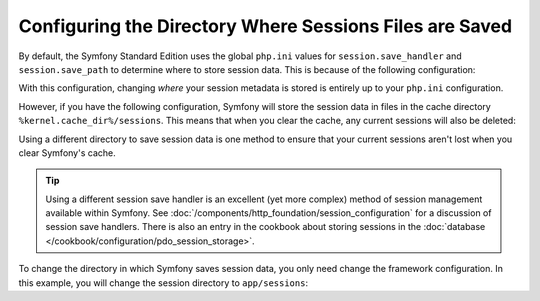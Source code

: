 .. index::
   single: Sessions, sessions directory

Configuring the Directory Where Sessions Files are Saved
========================================================

By default, the Symfony Standard Edition uses the global ``php.ini`` values
for ``session.save_handler`` and ``session.save_path`` to determine where
to store session data. This is because of the following configuration:

.. configuration-block::

    .. code-block:: yaml

        # app/config/config.yml
        framework:
            session:
                # handler_id set to null will use default session handler from php.ini
                handler_id: ~

    .. code-block:: xml

        <!-- app/config/config.xml -->
        <?xml version="1.0" encoding="UTF-8" ?>
        <container xmlns="http://symfony.com/schema/dic/services"
            xmlns:xsi="http://www.w3.org/2001/XMLSchema-instance"
            xmlns:framework="http://symfony.com/schema/dic/symfony"
            xsi:schemaLocation="http://symfony.com/schema/dic/services
                http://symfony.com/schema/dic/services/services-1.0.xsd
                http://symfony.com/schema/dic/symfony
                http://symfony.com/schema/dic/symfony/symfony-1.0.xsd"
        >
            <framework:config>
                <!-- handler-id set to null will use default session handler from php.ini -->
                <framework:session handler-id="null" />
            </framework:config>
        </container>

    .. code-block:: php

        // app/config/config.php
        $container->loadFromExtension('framework', array(
            'session' => array(
                // handler_id set to null will use default session handler from php.ini
                'handler_id' => null,
            ),
        ));

With this configuration, changing *where* your session metadata is stored
is entirely up to your ``php.ini`` configuration.

However, if you have the following configuration, Symfony will store the session
data in files in the cache directory ``%kernel.cache_dir%/sessions``. This
means that when you clear the cache, any current sessions will also be deleted:

.. configuration-block::

    .. code-block:: yaml

        # app/config/config.yml
        framework:
            session: ~

    .. code-block:: xml

        <!-- app/config/config.xml -->
        <?xml version="1.0" encoding="UTF-8" ?>
        <container xmlns="http://symfony.com/schema/dic/services"
            xmlns:xsi="http://www.w3.org/2001/XMLSchema-instance"
            xmlns:framework="http://symfony.com/schema/dic/symfony"
            xsi:schemaLocation="http://symfony.com/schema/dic/services
                http://symfony.com/schema/dic/services/services-1.0.xsd
                http://symfony.com/schema/dic/symfony
                http://symfony.com/schema/dic/symfony/symfony-1.0.xsd"
        >
            <framework:config>
                <framework:session />
            </framework:config>
        </container>

    .. code-block:: php

        // app/config/config.php
        $container->loadFromExtension('framework', array(
            'session' => array(),
        ));

Using a different directory to save session data is one method to ensure
that your current sessions aren't lost when you clear Symfony's cache.

.. tip::

    Using a different session save handler is an excellent (yet more complex)
    method of session management available within Symfony. See
    :doc:`/components/http_foundation/session_configuration` for a
    discussion of session save handlers. There is also an entry in the cookbook
    about storing sessions in the :doc:`database </cookbook/configuration/pdo_session_storage>`.

To change the directory in which Symfony saves session data, you only need
change the framework configuration. In this example, you will change the
session directory to ``app/sessions``:

.. configuration-block::

    .. code-block:: yaml

        # app/config/config.yml
        framework:
            session:
                handler_id: session.handler.native_file
                save_path: "%kernel.root_dir%/sessions"

    .. code-block:: xml

        <!-- app/config/config.xml -->
        <?xml version="1.0" encoding="UTF-8" ?>
        <container xmlns="http://symfony.com/schema/dic/services"
            xmlns:xsi="http://www.w3.org/2001/XMLSchema-instance"
            xmlns:framework="http://symfony.com/schema/dic/symfony"
            xsi:schemaLocation="http://symfony.com/schema/dic/services
                http://symfony.com/schema/dic/services/services-1.0.xsd
                http://symfony.com/schema/dic/symfony
                http://symfony.com/schema/dic/symfony/symfony-1.0.xsd"
        >
            <framework:config>
                <framework:session handler-id="session.handler.native_file"
                    save-path="%kernel.root_dir%/sessions"
                />
            </framework:config>
        </container>

    .. code-block:: php

        // app/config/config.php
        $container->loadFromExtension('framework', array(
            'session' => array(
                'handler_id' => 'session.handler.native_file',
                'save_path'  => '%kernel.root_dir%/sessions',
            ),
        ));
        
